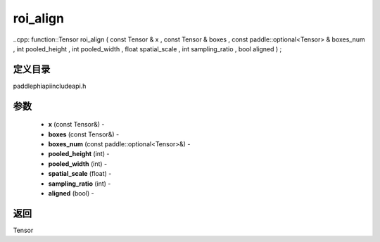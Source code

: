 .. _cn_api_paddle_experimental_roi_align:

roi_align
-------------------------------

..cpp: function::Tensor roi_align ( const Tensor & x , const Tensor & boxes , const paddle::optional<Tensor> & boxes_num , int pooled_height , int pooled_width , float spatial_scale , int sampling_ratio , bool aligned ) ;

定义目录
:::::::::::::::::::::
paddle\phi\api\include\api.h

参数
:::::::::::::::::::::
	- **x** (const Tensor&) - 
	- **boxes** (const Tensor&) - 
	- **boxes_num** (const paddle::optional<Tensor>&) - 
	- **pooled_height** (int) - 
	- **pooled_width** (int) - 
	- **spatial_scale** (float) - 
	- **sampling_ratio** (int) - 
	- **aligned** (bool) - 



返回
:::::::::::::::::::::
Tensor
